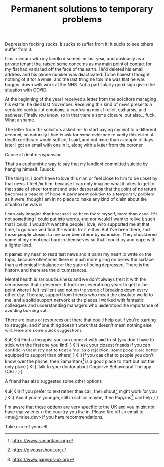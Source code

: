 #+TITLE: Permanent solutions to temporary problems

:PROPERTIES:
:CREATED: [2021-02-01]
:CATEGORY: mental-health
:END:

Depression fucking sucks. It sucks to suffer from it; it sucks to see others suffer from it.

I lost contact with my landlord sometime last year, and obviously as a private tenant that raised some concerns as my main point of contact for my flat had vanished off the face of the earth. He'd deleted his email address and his phone number was deactivated. To be honest I thought nothing of it for a while, and the last thing he told me was that he was bogged down with work at the NHS. Not a particularly good sign given the situation with COVID.

At the beginning of the year I received a letter from the solicitors managing his estate: he died last November. Receiving this kind of news presents a veritable cocktail of emotions; a confusing mix of relief, catharsis, and sadness. Finally /you know/, so in that there's some closure, but also... fuck. What a shame.

The letter from the solicitors asked me to start paying my rent to a different account, so naturally I had to ask for some evidence to verify this claim. A death certificate would suffice, I said, and not more than a couple of days later I got an email with one in it, along with a letter from the coroner.

Cause of death: /suspension/.

That's a euphemistic way to say that my landlord committed suicide by hanging himself. Fuuuck.

The thing is, I don't have to love this man or feel close to him to be upset by that news. I feel /for/ him, because I can only imagine what it takes to get to that state of sheer torment and utter desperation that the point of no return becomes a beacon of hope. A permanent solution to a temporary problem as it were, though I am in no place to make any kind of claim about the situation he was in.

I can only imagine that because I've been there myself, more than once. It's not something I could put into words, and nor would I want to relive it such that I could. I wouldn't want the people I love, who supported me at that time, to go back and find the words for it either. But I've been there, and those people closest to me have been there by extension. They shouldered some of my emotional burden themselves so that I could try and cope with a lighter load.

It pained my heart to read that news and it pains my heart to write on the topic, because oftentimes there is much more going on below the surface than a chemical imbalance or the state of being depressed. There is the history, and there are the circumstances.

Mental health is serious business and we don't always treat it with the seriousness that it deserves. It took me several long years to get to the point where I felt resilient and not on the verge of breaking down every other day. Therapy, support from friends who mean the absolute world to me, and a solid support network at the places I worked with fantastic colleagues and understanding managers who understood the importance of avoiding burning out.

There are loads of resources out there that could help out if you're starting to struggle, and if one thing doesn't work that doesn't mean nothing else will. Here are some quick suggestions:

◊ul{
  ◊li{
    Find a therapist you can connect with and trust (you don't have to stick with the first one you find)
  }
  ◊li{
    Ask your closest friends if you can confide in them (try not to treat a 'no' as a rejection, some people are better equipped to support than others)
  }
  ◊li{
    If you can chat to people you don't know over the phone, then Samaritans[fn:1] is a good place to start but not the only place
  }
  ◊li{
    Talk to your doctor about Cognitive Behavioural Therapy (CBT)
  }
}

A friend has also suggested some other options:

◊ul{
  ◊li{
    If you prefer to text rather than call, then shout[fn:2] might work for you
  }
  ◊li{
    And if you're younger, still in school maybe, then Papyrus[fn:3] can help
  }
}

I'm aware that these options are very specific to the UK and you might not have equivalents in the country you live in. Please fire off an email to <me@mrlee.dev> if you have recommendations.

Take care of yourself.

[fn:1] https://www.samaritans.org
[fn:2] https://giveusashout.org
[fn:3] https://www.papyrus-uk.org
